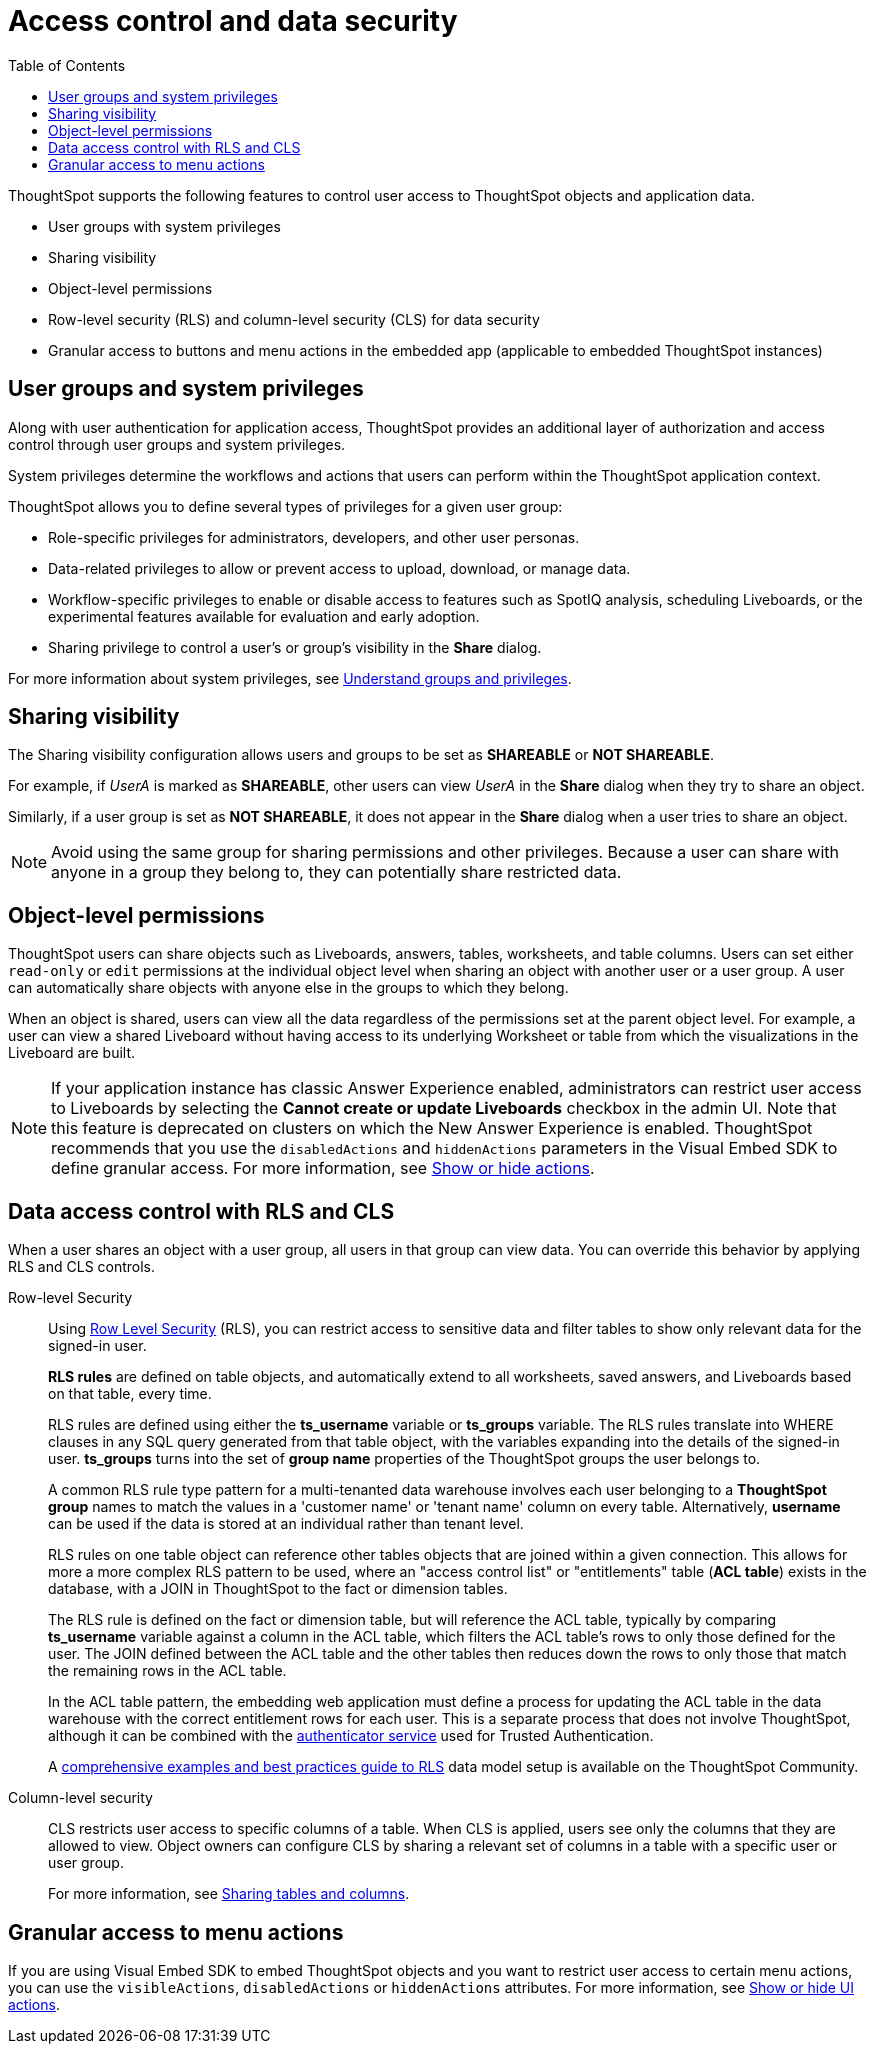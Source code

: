 = Access control and data security
:toc: true
:toclevels: 2

:page-title: User access to embedded objects
:page-pageid: embed-object-access
:page-description: You can define user access to view or edit embedded objects and related workflows.

ThoughtSpot supports the following features to control user access to ThoughtSpot objects and application data.

* User groups with system privileges
* Sharing visibility 
* Object-level permissions
* Row-level security (RLS) and column-level security (CLS) for data security
* Granular access to buttons and menu actions in the embedded app (applicable to embedded ThoughtSpot instances)

== User groups and system privileges

Along with user authentication for application access, ThoughtSpot provides an additional layer of authorization and access control through user groups and system privileges. 

System privileges determine the workflows and actions that users can perform within the ThoughtSpot application context. 

ThoughtSpot allows you to define several types of privileges for a given user group:

* Role-specific privileges for administrators, developers, and other user personas.
* Data-related privileges to allow or prevent access to upload, download, or manage data.
* Workflow-specific privileges to enable or disable access to features such as SpotIQ analysis, scheduling Liveboards, or the experimental features available for evaluation and early adoption.
* Sharing privilege to control a user's or group's visibility in the *Share* dialog. 

For more information about system privileges, see  link:https://cloud-docs.thoughtspot.com/admin/users-groups/about-users-groups.html[Understand groups and privileges, window=_blank].

== Sharing visibility

The Sharing visibility configuration allows users and groups to be set as *SHAREABLE* or *NOT SHAREABLE*.

For example, if _UserA_ is marked as *SHAREABLE*, other users can view _UserA_ in the *Share* dialog when they try to share an object.

Similarly, if a user group is set as *NOT SHAREABLE*, it does not appear in the *Share* dialog when a user tries to share an object.

[NOTE]
====
Avoid using the same group for sharing permissions and other privileges. Because a user can share with anyone in a group they belong to, they can potentially share restricted data.
====

== Object-level permissions

ThoughtSpot users can share objects such as Liveboards, answers, tables, worksheets, and table columns. Users can set either `read-only` or `edit` permissions at the individual object level when sharing an object with another user or a user group. A user can automatically share objects with anyone else in the groups to which they belong.

When an object is shared, users can view all the data regardless of the permissions set at the parent object level. For example, a user can view a shared Liveboard without having access to its underlying Worksheet or table from which the visualizations in the Liveboard are built.

[NOTE]
====
If your application instance has classic Answer Experience enabled, administrators can restrict user access to Liveboards by selecting the *Cannot create or update Liveboards*  checkbox in the admin UI. Note that this feature is deprecated on clusters on which the New Answer Experience is enabled. ThoughtSpot recommends that you use the `disabledActions` and `hiddenActions` parameters in the Visual Embed SDK to define granular access. For more information, see xref:embed-actions.adoc[Show or hide actions].
====

== Data access control with RLS and CLS

When a user shares an object with a user group, all users in that group can view data. You can override this behavior by applying RLS and CLS controls. 

Row-level Security::

Using link:https://cloud-docs.thoughtspot.com/admin/data-security/about-row-security.html[Row Level Security, window=_blank] (RLS), you can restrict access to sensitive data and filter tables to show only relevant data for the signed-in user. 

+
*RLS rules* are defined on table objects, and automatically extend to all worksheets, saved answers, and Liveboards based on that table, every time.

+
RLS rules are defined using either the *ts_username* variable or *ts_groups* variable. The RLS rules translate into WHERE clauses in any SQL query generated from that table object, with the variables expanding into the details of the signed-in user. *ts_groups* turns into the set of *group name* properties of the ThoughtSpot groups the user belongs to.

+
A common RLS rule type pattern for a multi-tenanted data warehouse involves each user belonging to a *ThoughtSpot group* names to match the values in a 'customer name' or 'tenant name' column on every table. Alternatively, *username* can be used if the data is stored at an individual rather than tenant level.

+
RLS rules on one table object can reference other tables objects that are joined within a given connection. This allows for more a more complex RLS pattern to be used, where an "access control list" or "entitlements" table (*ACL table*) exists in the database, with a JOIN in ThoughtSpot to the fact or dimension tables. 

+
The RLS rule is defined on the fact or dimension table, but will reference the ACL table, typically by comparing *ts_username* variable against a column in the ACL table, which filters the ACL table's rows to only those defined for the user. The JOIN defined between the ACL table and the other tables then reduces down the rows to only those that match the remaining rows in the ACL table.

+
In the ACL table pattern, the embedding web application must define a process for updating the ACL table in the data warehouse with the correct entitlement rows for each user. This is a separate process that does not involve ThoughtSpot, although it can be combined with the xref:trusted-authentication#authenticator-service-back-end[authenticator service] used for Trusted Authentication.

+
A link:https://community.thoughtspot.com/customers/s/article/How-to-secure-your-data-in-ThoughtSpot[comprehensive examples and best practices guide to RLS, window=_blank] data model setup is available on the ThoughtSpot Community.
 
Column-level security::

CLS restricts user access to specific columns of a table. When CLS is applied, users see only the columns that they are allowed to view. Object owners can configure CLS by sharing a relevant set of columns in a table with a specific user or user group. 

+
For more information, see link:https://cloud-docs.thoughtspot.com/admin/data-security/share-source-tables.html[Sharing tables and columns, window=_blank].

== Granular access to menu actions

If you are using Visual Embed SDK to embed ThoughtSpot objects and you want to restrict user access to certain menu actions, you can use the `visibleActions`, `disabledActions` or `hiddenActions` attributes. For more information, see xref:embed-actions.adoc[Show or hide UI actions].
